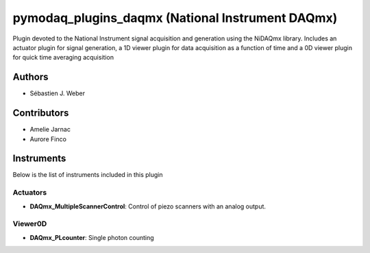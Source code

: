 pymodaq_plugins_daqmx (National Instrument DAQmx)
#################################################

.. image:: https://img.shields.io/pypi/v/pymodaq_plugins_daqmx.svg
   :target: https://pypi.org/project/pymodaq_plugins_daqmx/
   :alt: Latest Version

.. image:: https://readthedocs.org/projects/pymodaq/badge/?version=latest
   :target: https://pymodaq.readthedocs.io/en/stable/?badge=latest
   :alt: Documentation Status

.. image:: https://github.com/PyMoDAQ/pymodaq_plugins_daqmx/workflows/Upload%20Python%20Package/badge.svg
    :target: https://github.com/PyMoDAQ/pymodaq_plugins_daqmx

Plugin devoted to the National Instrument signal acquisition and generation using the NiDAQmx library. Includes an
actuator plugin for signal generation, a 1D viewer plugin for data acquisition as a function of time and a 0D viewer
plugin for quick time averaging acquisition

Authors
=======

* Sébastien J. Weber

Contributors
============

* Amelie Jarnac
* Aurore Finco

Instruments
===========
Below is the list of instruments included in this plugin

Actuators
+++++++++

* **DAQmx_MultipleScannerControl**: Control of piezo scanners with an analog output.

Viewer0D
++++++++

* **DAQmx_PLcounter**: Single photon counting



